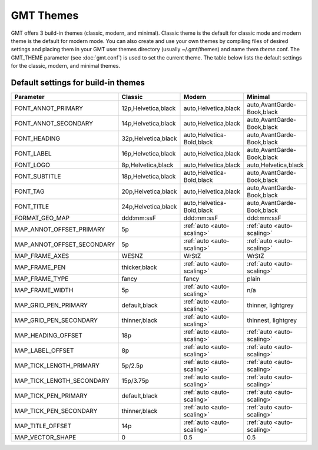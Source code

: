 ##########
GMT Themes
##########

GMT offers 3 build-in themes (classic, modern, and minimal). Classic theme is the
default for classic mode and modern theme is the default for modern mode. You can
also create and use your own themes by compiling files of desired settings and
placing them in your GMT user themes directory (usually ~/.gmt/themes) and name
them *theme*.conf. The GMT_THEME parameter (see :doc:`gmt.conf`) is
used to set the current theme. The table below lists the default settings for the
classic, modern, and minimal themes.

Default settings for build-in themes
------------------------------------
+---------------------------+---------------------------------+---------------------------------+---------------------------------+
| Parameter                 | Classic                         | Modern                          | Minimal                         |
+===========================+=================================+=================================+=================================+
| FONT_ANNOT_PRIMARY        | 12p,Helvetica,black             | auto,Helvetica,black            | auto,AvantGarde-Book,black      |
+---------------------------+---------------------------------+---------------------------------+---------------------------------+
| FONT_ANNOT_SECONDARY      | 14p,Helvetica,black             | auto,Helvetica,black            | auto,AvantGarde-Book,black      |
+---------------------------+---------------------------------+---------------------------------+---------------------------------+
| FONT_HEADING              | 32p,Helvetica,black             | auto,Helvetica-Bold,black       | auto,AvantGarde-Book,black      |
+---------------------------+---------------------------------+---------------------------------+---------------------------------+
| FONT_LABEL                | 16p,Helvetica,black             | auto,Helvetica,black            | auto,AvantGarde-Book,black      |
+---------------------------+---------------------------------+---------------------------------+---------------------------------+
| FONT_LOGO                 | 8p,Helvetica,black              | auto,Helvetica,black            | auto,Helvetica,black            |
+---------------------------+---------------------------------+---------------------------------+---------------------------------+
| FONT_SUBTITLE             | 18p,Helvetica,black             | auto,Helvetica-Bold,black       | auto,AvantGarde-Book,black      |
+---------------------------+---------------------------------+---------------------------------+---------------------------------+
| FONT_TAG                  | 20p,Helvetica,black             | auto,Helvetica,black            | auto,AvantGarde-Book,black      |
+---------------------------+---------------------------------+---------------------------------+---------------------------------+
| FONT_TITLE                | 24p,Helvetica,black             | auto,Helvetica-Bold,black       | auto,AvantGarde-Book,black      |
+---------------------------+---------------------------------+---------------------------------+---------------------------------+
| FORMAT_GEO_MAP            | ddd:mm:ssF                      | ddd:mm:ssF                      | ddd:mm:ssF                      |
+---------------------------+---------------------------------+---------------------------------+---------------------------------+
| MAP_ANNOT_OFFSET_PRIMARY  | 5p                              | :ref:`auto <auto-scaling>`      | :ref:`auto <auto-scaling>`      |
+---------------------------+---------------------------------+---------------------------------+---------------------------------+
| MAP_ANNOT_OFFSET_SECONDARY| 5p                              | :ref:`auto <auto-scaling>`      | :ref:`auto <auto-scaling>`      |
+---------------------------+---------------------------------+---------------------------------+---------------------------------+
| MAP_FRAME_AXES            | WESNZ                           | WrStZ                           | WrStZ                           |
+---------------------------+---------------------------------+---------------------------------+---------------------------------+
| MAP_FRAME_PEN             | thicker,black                   | :ref:`auto <auto-scaling>`      | :ref:`auto <auto-scaling>`      |
+---------------------------+---------------------------------+---------------------------------+---------------------------------+
| MAP_FRAME_TYPE            | fancy                           | fancy                           | plain                           |
+---------------------------+---------------------------------+---------------------------------+---------------------------------+
| MAP_FRAME_WIDTH           | 5p                              | :ref:`auto <auto-scaling>`      | n/a                             |
+---------------------------+---------------------------------+---------------------------------+---------------------------------+
| MAP_GRID_PEN_PRIMARY      | default,black                   | :ref:`auto <auto-scaling>`      | thinner, lightgrey              |
+---------------------------+---------------------------------+---------------------------------+---------------------------------+
| MAP_GRID_PEN_SECONDARY    | thinner,black                   | :ref:`auto <auto-scaling>`      | thinnest, lightgrey             |
+---------------------------+---------------------------------+---------------------------------+---------------------------------+
| MAP_HEADING_OFFSET        | 18p                             | :ref:`auto <auto-scaling>`      | :ref:`auto <auto-scaling>`      |
+---------------------------+---------------------------------+---------------------------------+---------------------------------+
| MAP_LABEL_OFFSET          | 8p                              | :ref:`auto <auto-scaling>`      | :ref:`auto <auto-scaling>`      |
+---------------------------+---------------------------------+---------------------------------+---------------------------------+
| MAP_TICK_LENGTH_PRIMARY   | 5p/2.5p                         | :ref:`auto <auto-scaling>`      | :ref:`auto <auto-scaling>`      |
+---------------------------+---------------------------------+---------------------------------+---------------------------------+
| MAP_TICK_LENGTH_SECONDARY | 15p/3.75p                       | :ref:`auto <auto-scaling>`      | :ref:`auto <auto-scaling>`      |
+---------------------------+---------------------------------+---------------------------------+---------------------------------+
| MAP_TICK_PEN_PRIMARY      | default,black                   | :ref:`auto <auto-scaling>`      | :ref:`auto <auto-scaling>`      |
+---------------------------+---------------------------------+---------------------------------+---------------------------------+
| MAP_TICK_PEN_SECONDARY    | thinner,black                   | :ref:`auto <auto-scaling>`      | :ref:`auto <auto-scaling>`      |
+---------------------------+---------------------------------+---------------------------------+---------------------------------+
| MAP_TITLE_OFFSET          | 14p                             | :ref:`auto <auto-scaling>`      | :ref:`auto <auto-scaling>`      |
+---------------------------+---------------------------------+---------------------------------+---------------------------------+
| MAP_VECTOR_SHAPE          | 0                               | 0.5                             | 0.5                             |
+---------------------------+---------------------------------+---------------------------------+---------------------------------+
